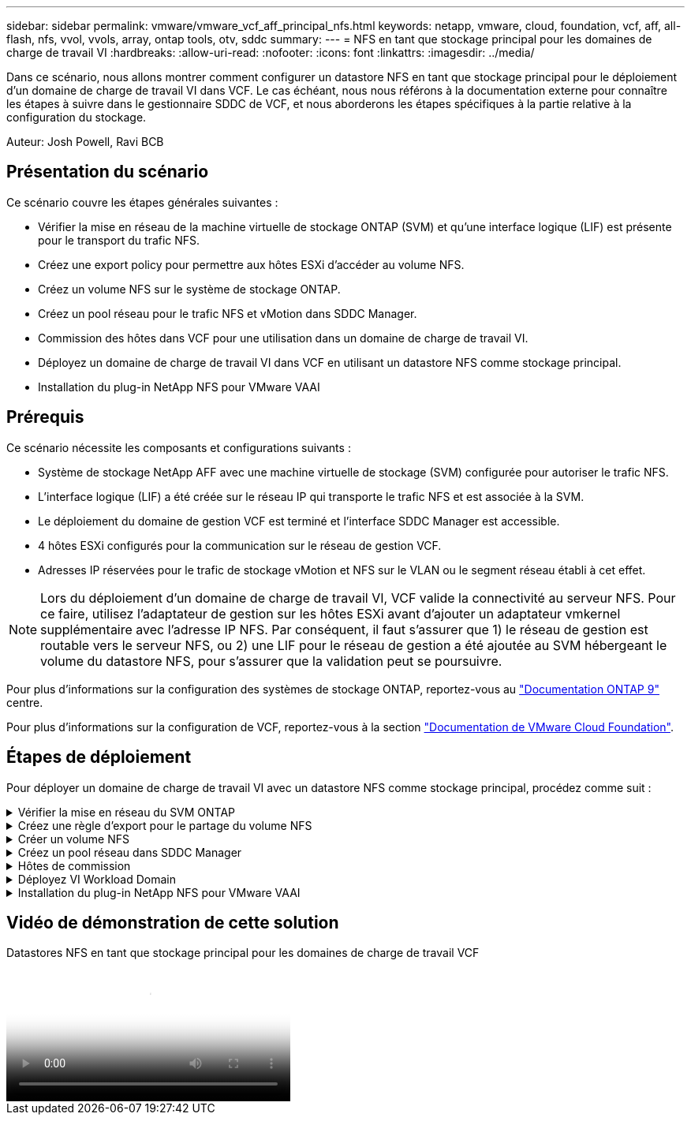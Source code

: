 ---
sidebar: sidebar 
permalink: vmware/vmware_vcf_aff_principal_nfs.html 
keywords: netapp, vmware, cloud, foundation, vcf, aff, all-flash, nfs, vvol, vvols, array, ontap tools, otv, sddc 
summary:  
---
= NFS en tant que stockage principal pour les domaines de charge de travail VI
:hardbreaks:
:allow-uri-read: 
:nofooter: 
:icons: font
:linkattrs: 
:imagesdir: ../media/


[role="lead"]
Dans ce scénario, nous allons montrer comment configurer un datastore NFS en tant que stockage principal pour le déploiement d'un domaine de charge de travail VI dans VCF. Le cas échéant, nous nous référons à la documentation externe pour connaître les étapes à suivre dans le gestionnaire SDDC de VCF, et nous aborderons les étapes spécifiques à la partie relative à la configuration du stockage.

Auteur: Josh Powell, Ravi BCB



== Présentation du scénario

Ce scénario couvre les étapes générales suivantes :

* Vérifier la mise en réseau de la machine virtuelle de stockage ONTAP (SVM) et qu'une interface logique (LIF) est présente pour le transport du trafic NFS.
* Créez une export policy pour permettre aux hôtes ESXi d'accéder au volume NFS.
* Créez un volume NFS sur le système de stockage ONTAP.
* Créez un pool réseau pour le trafic NFS et vMotion dans SDDC Manager.
* Commission des hôtes dans VCF pour une utilisation dans un domaine de charge de travail VI.
* Déployez un domaine de charge de travail VI dans VCF en utilisant un datastore NFS comme stockage principal.
* Installation du plug-in NetApp NFS pour VMware VAAI




== Prérequis

Ce scénario nécessite les composants et configurations suivants :

* Système de stockage NetApp AFF avec une machine virtuelle de stockage (SVM) configurée pour autoriser le trafic NFS.
* L'interface logique (LIF) a été créée sur le réseau IP qui transporte le trafic NFS et est associée à la SVM.
* Le déploiement du domaine de gestion VCF est terminé et l'interface SDDC Manager est accessible.
* 4 hôtes ESXi configurés pour la communication sur le réseau de gestion VCF.
* Adresses IP réservées pour le trafic de stockage vMotion et NFS sur le VLAN ou le segment réseau établi à cet effet.



NOTE: Lors du déploiement d'un domaine de charge de travail VI, VCF valide la connectivité au serveur NFS. Pour ce faire, utilisez l'adaptateur de gestion sur les hôtes ESXi avant d'ajouter un adaptateur vmkernel supplémentaire avec l'adresse IP NFS. Par conséquent, il faut s'assurer que 1) le réseau de gestion est routable vers le serveur NFS, ou 2) une LIF pour le réseau de gestion a été ajoutée au SVM hébergeant le volume du datastore NFS, pour s'assurer que la validation peut se poursuivre.

Pour plus d'informations sur la configuration des systèmes de stockage ONTAP, reportez-vous au link:https://docs.netapp.com/us-en/ontap["Documentation ONTAP 9"] centre.

Pour plus d'informations sur la configuration de VCF, reportez-vous à la section link:https://docs.vmware.com/en/VMware-Cloud-Foundation/index.html["Documentation de VMware Cloud Foundation"].



== Étapes de déploiement

Pour déployer un domaine de charge de travail VI avec un datastore NFS comme stockage principal, procédez comme suit :

.Vérifier la mise en réseau du SVM ONTAP
[%collapsible]
====
Vérifiez que les interfaces logiques requises ont été établies pour le réseau qui transportera le trafic NFS entre le cluster de stockage ONTAP et le domaine de charge de travail VI.

. Depuis ONTAP System Manager, naviguez jusqu'à *Storage VM* dans le menu de gauche et cliquez sur le SVM à utiliser pour le trafic NFS. Dans l'onglet *vue d'ensemble*, sous *NETWORK IP INTERFACES*, cliquez sur la valeur numérique à droite de *NFS*. Vérifier dans la liste que les adresses IP LIF requises sont répertoriées.
+
image::vmware-vcf-aff-image03.png[Vérifier les LIF pour le SVM]



Vérifier alternativement les LIFs associées à un SVM depuis l'interface de ligne de commandes ONTAP avec la commande suivante :

[source, cli]
----
network interface show -vserver <SVM_NAME>
----
. Vérifiez que les hôtes VMware ESXi peuvent communiquer avec le serveur NFS ONTAP. Se connecter à l'hôte ESXi via SSH et envoyer une requête ping au LIF du SVM :


[source, cli]
----
vmkping <IP Address>
----

NOTE: Lors du déploiement d'un domaine de charge de travail VI, VCF valide la connectivité au serveur NFS. Pour ce faire, utilisez l'adaptateur de gestion sur les hôtes ESXi avant d'ajouter un adaptateur vmkernel supplémentaire avec l'adresse IP NFS. Par conséquent, il faut s'assurer que 1) le réseau de gestion est routable vers le serveur NFS, ou 2) une LIF pour le réseau de gestion a été ajoutée au SVM hébergeant le volume du datastore NFS, pour s'assurer que la validation peut se poursuivre.

====
.Créez une règle d'export pour le partage du volume NFS
[%collapsible]
====
Créez une export policy dans ONTAP System Manager afin de définir le contrôle d'accès des volumes NFS.

. Dans ONTAP System Manager, cliquer sur *Storage VM* dans le menu de gauche et sélectionner un SVM dans la liste.
. Dans l'onglet *Paramètres*, localisez *règles d'exportation* et cliquez sur la flèche pour y accéder.
+
image::vmware-vcf-aff-image06.png[Accéder aux règles d'exportation]

+
{nbsp}

. Dans la fenêtre *Nouvelle export policy*, ajoutez un nom pour la stratégie, cliquez sur le bouton *Ajouter de nouvelles règles*, puis sur le bouton *+Ajouter* pour commencer à ajouter une nouvelle règle.
+
image::vmware-vcf-aff-image07.png[Nouvelle règle d'export]

+
{nbsp}

. Indiquez les adresses IP, la plage d'adresses IP ou le réseau que vous souhaitez inclure dans la règle. Décochez les cases *SMB/CIFS* et *FlexCache* et effectuez les sélections pour les détails d'accès ci-dessous. La sélection des cases UNIX suffit pour l'accès à l'hôte ESXi.
+
image::vmware-vcf-aff-image08.png[Enregistrer une nouvelle règle]

+

NOTE: Lors du déploiement d'un domaine de charge de travail VI, VCF valide la connectivité au serveur NFS. Pour ce faire, utilisez l'adaptateur de gestion sur les hôtes ESXi avant d'ajouter un adaptateur vmkernel supplémentaire avec l'adresse IP NFS. Par conséquent, il est nécessaire de s'assurer que la politique d'exportation inclut le réseau de gestion VCF afin de permettre la validation.

. Une fois toutes les règles saisies, cliquez sur le bouton *Enregistrer* pour enregistrer la nouvelle politique d'exportation.
. Vous pouvez également créer des règles et des règles d'export dans l'interface de ligne de commandes de ONTAP. Reportez-vous aux étapes de création d'une export-policy et d'ajout de règles dans la documentation ONTAP.
+
** Utilisez l'interface de ligne de commandes ONTAP pour link:https://docs.netapp.com/us-en/ontap/nfs-config/create-export-policy-task.html["Créer une export-policy"].
** Utilisez l'interface de ligne de commandes ONTAP pour link:https://docs.netapp.com/us-en/ontap/nfs-config/add-rule-export-policy-task.html["Ajouter une règle à une export-policy"].




====
.Créer un volume NFS
[%collapsible]
====
Créez un volume NFS sur le système de stockage ONTAP à utiliser comme datastore dans le déploiement de domaine de charge de travail.

. Dans le Gestionnaire système ONTAP, accédez à *stockage > volumes* dans le menu de gauche et cliquez sur *+Ajouter* pour créer un volume.
+
image::vmware-vcf-aff-image09.png[Ajouter un nouveau volume]

+
{nbsp}

. Ajoutez un nom au volume, remplissez la capacité souhaitée et sélectionnez la VM de stockage qui hébergera le volume. Cliquez sur *plus d'options* pour continuer.
+
image::vmware-vcf-aff-image10.png[Ajoutez des détails sur le volume]

+
{nbsp}

. Sous autorisations d'accès, sélectionnez la politique d'exportation qui inclut le réseau de gestion VCF ou l'adresse IP et les adresses IP réseau NFS qui seront utilisées pour la validation du serveur NFS et du trafic NFS.
+
image::vmware-vcf-aff-image11.png[Ajoutez des détails sur le volume]

+
+
{nbsp}

+

NOTE: Lors du déploiement d'un domaine de charge de travail VI, VCF valide la connectivité au serveur NFS. Pour ce faire, utilisez l'adaptateur de gestion sur les hôtes ESXi avant d'ajouter un adaptateur vmkernel supplémentaire avec l'adresse IP NFS. Par conséquent, il faut s'assurer que 1) le réseau de gestion est routable vers le serveur NFS, ou 2) une LIF pour le réseau de gestion a été ajoutée au SVM hébergeant le volume du datastore NFS, pour s'assurer que la validation peut se poursuivre.

. Les volumes ONTAP peuvent également être créés dans l'interface de ligne de commande ONTAP. Pour plus d'informations, reportez-vous à la link:https://docs.netapp.com/us-en/ontap-cli-9141//lun-create.html["la création de lun"] Dans la documentation des commandes ONTAP.


====
.Créez un pool réseau dans SDDC Manager
[%collapsible]
====
ANetwork Pool doit être créé dans SDDC Manager avant de mettre en service les hôtes ESXi, afin de préparer leur déploiement dans un domaine de charge de travail VI. Le pool réseau doit inclure les informations réseau et les plages d'adresses IP pour que les cartes VMkernel soient utilisées pour la communication avec le serveur NFS.

. Dans l'interface Web du gestionnaire SDDC, naviguez jusqu'à *Paramètres réseau* dans le menu de gauche et cliquez sur le bouton *+ Créer un pool réseau*.
+
image::vmware-vcf-aff-image04.png[Créer un pool réseau]

+
{nbsp}

. Indiquez un nom pour le pool réseau, cochez la case NFS et renseignez tous les détails de la mise en réseau. Répétez cette opération pour les informations du réseau vMotion.
+
image::vmware-vcf-aff-image05.png[Configuration du pool réseau]

+
{nbsp}

. Cliquez sur le bouton *Enregistrer* pour terminer la création du pool réseau.


====
.Hôtes de commission
[%collapsible]
====
Avant de pouvoir déployer les hôtes ESXi en tant que domaine de charge de travail, ils doivent être ajoutés à l'inventaire SDDC Manager. Cela implique de fournir les informations requises, de réussir la validation et de démarrer le processus de mise en service.

Pour plus d'informations, voir link:https://docs.vmware.com/en/VMware-Cloud-Foundation/5.1/vcf-admin/GUID-45A77DE0-A38D-4655-85E2-BB8969C6993F.html["Hôtes de commission"] Dans le Guide d'administration VCF.

. Dans l'interface du gestionnaire SDDC, naviguez jusqu'à *hosts* dans le menu de gauche et cliquez sur le bouton *Commission hosts*.
+
image::vmware-vcf-aff-image16.png[Démarrer les hôtes de commission]

+
{nbsp}

. La première page est une liste de contrôle préalable. Cochez toutes les conditions préalables et cochez toutes les cases pour continuer.
+
image::vmware-vcf-aff-image17.png[Confirmer les conditions préalables]

+
{nbsp}

. Dans la fenêtre *Ajout et validation d'hôte*, remplissez le champ *Nom de domaine hôte*, *Type de stockage*, le nom *Pool* qui inclut les adresses IP de stockage vMotion et NFS à utiliser pour le domaine de charge de travail, ainsi que les informations d'identification permettant d'accéder à l'hôte ESXi. Cliquez sur *Ajouter* pour ajouter l'hôte au groupe d'hôtes à valider.
+
image::vmware-vcf-aff-image18.png[Ajout et validation de l'hôte]

+
{nbsp}

. Une fois que tous les hôtes à valider ont été ajoutés, cliquez sur le bouton *Valider tout* pour continuer.
. En supposant que tous les hôtes sont validés, cliquez sur *Suivant* pour continuer.
+
image::vmware-vcf-aff-image19.png[Validez tout et cliquez sur Suivant]

+
{nbsp}

. Passez en revue la liste des hôtes à mettre en service et cliquez sur le bouton *Commission* pour lancer le processus. Surveiller le processus de mise en service à partir du volet des tâches du gestionnaire SDDC.
+
image::vmware-vcf-aff-image20.png[Validez tout et cliquez sur Suivant]



====
.Déployez VI Workload Domain
[%collapsible]
====
Le déploiement de domaines de workloads VI s'effectue à l'aide de l'interface VCF Cloud Manager. Seules les étapes liées à la configuration du stockage seront présentées ici.

Pour obtenir des instructions détaillées sur le déploiement d'un domaine de charge de travail VI, reportez-vous à la section link:https://docs.vmware.com/en/VMware-Cloud-Foundation/5.1/vcf-admin/GUID-E64CEFDD-DCA2-4D19-B5C5-D8ABE66407B8.html#GUID-E64CEFDD-DCA2-4D19-B5C5-D8ABE66407B8["Déployez un domaine de charge de travail VI à l'aide de l'interface utilisateur SDDC Manager"].

. Dans le tableau de bord SDDC Manager, cliquez sur *+ Workload Domain* dans le coin supérieur droit pour créer un nouveau Workload Domain.
+
image::vmware-vcf-aff-image12.png[Créez un nouveau domaine de charge de travail]

+
{nbsp}

. Dans l'assistant Configuration VI, remplissez les sections *informations générales, Cluster, calcul, mise en réseau* et *sélection d'hôte* selon les besoins.


Pour plus d'informations sur le remplissage des informations requises dans l'assistant de configuration VI, reportez-vous à la section link:https://docs.vmware.com/en/VMware-Cloud-Foundation/5.1/vcf-admin/GUID-E64CEFDD-DCA2-4D19-B5C5-D8ABE66407B8.html#GUID-E64CEFDD-DCA2-4D19-B5C5-D8ABE66407B8["Déployez un domaine de charge de travail VI à l'aide de l'interface utilisateur SDDC Manager"].

+ image::vmware-vcf-aff-image13.png[Assistant de configuration VI]

. Dans la section stockage NFS, indiquez le nom du datastore, le point de montage du dossier du volume NFS et l'adresse IP de la LIF de la machine virtuelle de stockage ONTAP NFS.
+
image::vmware-vcf-aff-image14.png[Ajoutez les informations de stockage NFS]

+
{nbsp}

. Dans l'assistant de configuration VI, effectuez les étapes Configuration du commutateur et Licence, puis cliquez sur *Terminer* pour lancer le processus de création de domaine de charge de travail.
+
image::vmware-vcf-aff-image15.png[Assistant de configuration VI complet]

+
{nbsp}

. Surveiller le processus et résoudre tout problème de validation survenant au cours du processus.


====
.Installation du plug-in NetApp NFS pour VMware VAAI
[%collapsible]
====
Le plug-in NetApp NFS pour VMware VAAI intègre les bibliothèques de disques virtuels VMware installées sur l'hôte VMware ESXi et assure des opérations de clonage plus performantes, plus rapides. Il s'agit d'une procédure recommandée lors de l'utilisation de systèmes de stockage ONTAP avec VMware vSphere.

Pour obtenir des instructions détaillées sur le déploiement du plug-in NetApp NFS pour VMware VAAI, suivez les instructions indiquées à l'adresse link:https://docs.netapp.com/us-en/nfs-plugin-vmware-vaai/task-install-netapp-nfs-plugin-for-vmware-vaai.html["Installation du plug-in NetApp NFS pour VMware VAAI"].

====


== Vidéo de démonstration de cette solution

.Datastores NFS en tant que stockage principal pour les domaines de charge de travail VCF
video::9b66ac8d-d2b1-4ac4-a33c-b16900f67df6[panopto,width=360]
